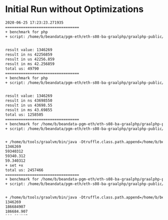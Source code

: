 * Initial Run without Optimizations
#+BEGIN_SRC txt
2020-06-25 17:23:23.271935
=================================
+ benchmark for php
+ script: /home/b/beandata/pgm-eth/eth-s08-ba-graalphp/graalphp-public/benchmarks/simple/fib/fib-cold.php


result value: 1346269
result in ns 42256859
result in us 42256.859
result in ms 42.256859
total us: 49790
=================================
+ benchmark for php
+ script: /home/b/beandata/pgm-eth/eth-s08-ba-graalphp/graalphp-public/benchmarks/simple/fib/fib.php


result value: 1346269
result in ns 43698550
result in us 43698.55
result in ms 43.69855
total us: 1258505
=================================
+ benchmark for /home/b/beandata-pgm-eth/eth-s08-ba-graalphp/graalphp-public/graalphp
+ script: /home/b/beandata/pgm-eth/eth-s08-ba-graalphp/graalphp-public/benchmarks/simple/fib/fib.graalphp


+ /home/b/tools/graalvm/bin/java -Dtruffle.class.path.append=/home/b/beandata/pgm-eth/eth-s08-ba-graalphp/graalphp-public/graalphp-language/target/graalphp.jar -cp /home/b/beandata/pgm-eth/eth-s08-ba-graalphp/graalphp-public/graalphp-launcher/target/graalphp-launcher-20.0.0-SNAPSHOT.jar org.graalphp.launcher.GraalPhpMain /home/b/beandata/pgm-eth/eth-s08-ba-graalphp/graalphp-public/benchmarks/simple/fib/fib.graalphp
1346269
59340312
59340.312
59.340312
+ set +x
total us: 2457466
=================================
+ benchmark for /home/b/beandata-pgm-eth/eth-s08-ba-graalphp/graalphp-public/graalphp
+ script: /home/b/beandata/pgm-eth/eth-s08-ba-graalphp/graalphp-public/benchmarks/simple/fib/fib-cold.graalphp


+ /home/b/tools/graalvm/bin/java -Dtruffle.class.path.append=/home/b/beandata/pgm-eth/eth-s08-ba-graalphp/graalphp-public/graalphp-language/target/graalphp.jar -cp /home/b/beandata/pgm-eth/eth-s08-ba-graalphp/graalphp-public/graalphp-launcher/target/graalphp-launcher-20.0.0-SNAPSHOT.jar org.graalphp.launcher.GraalPhpMain /home/b/beandata/pgm-eth/eth-s08-ba-graalphp/graalphp-public/benchmarks/simple/fib/fib-cold.graalphp
1346269
186684907
186684.907
186.684907
+ set +x
total us: 596781
=================================
+ benchmark for /home/b/beandata/pgm-eth/eth-s08-ba-graalphp/projects/simplelanguage/sl
+ script: /home/b/beandata/pgm-eth/eth-s08-ba-graalphp/graalphp-public/benchmarks/simple/fib/fib-cold.sl


20.0.0
== running on org.graalvm.polyglot.Engine@3a5ed7a6
1346269
computation time ns: 179979558
computation time us: 179979
computation time ms: 179
total us: 621011
=================================
+ benchmark for /home/b/beandata/pgm-eth/eth-s08-ba-graalphp/projects/simplelanguage/sl
+ script: /home/b/beandata/pgm-eth/eth-s08-ba-graalphp/graalphp-public/benchmarks/simple/fib/fib.sl


20.0.0
== running on org.graalvm.polyglot.Engine@7791a895
1346269
computation time ns: 8352861
computation time us: 8352
computation time ms: 8
total us: 933477

#+END_SRC
** Observation
- unoptimized graalphp is not much slower than PHP
  - PHP 43.69855 ms
  - graalphp 59ms
- cold start is worse
- the sl results show us what what we can expect when fully optimized